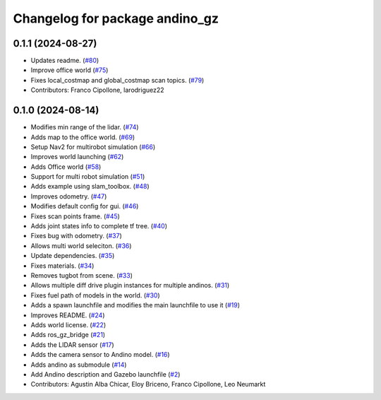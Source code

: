^^^^^^^^^^^^^^^^^^^^^^^^^^^^^^^
Changelog for package andino_gz
^^^^^^^^^^^^^^^^^^^^^^^^^^^^^^^

0.1.1 (2024-08-27)
------------------
* Updates readme. (`#80 <https://github.com/Ekumen-OS/andino_gz/issues/80>`_)
* Improve office world (`#75 <https://github.com/Ekumen-OS/andino_gz/issues/75>`_)
* Fixes local_costmap and global_costmap scan topics. (`#79 <https://github.com/Ekumen-OS/andino_gz/issues/79>`_)
* Contributors: Franco Cipollone, larodriguez22

0.1.0 (2024-08-14)
------------------
* Modifies min range of the lidar. (`#74 <https://github.com/Ekumen-OS/andino_gz/issues/74>`_)
* Adds map to the office world. (`#69 <https://github.com/Ekumen-OS/andino_gz/issues/69>`_)
* Setup Nav2 for multirobot simulation (`#66 <https://github.com/Ekumen-OS/andino_gz/issues/66>`_)
* Improves world launching (`#62 <https://github.com/Ekumen-OS/andino_gz/issues/62>`_)
* Adds Office world (`#58 <https://github.com/Ekumen-OS/andino_gz/issues/58>`_)
* Support for multi robot simulation (`#51 <https://github.com/Ekumen-OS/andino_gz/issues/51>`_)
* Adds example using slam_toolbox. (`#48 <https://github.com/Ekumen-OS/andino_gz/issues/48>`_)
* Improves odometry. (`#47 <https://github.com/Ekumen-OS/andino_gz/issues/47>`_)
* Modifies default config for gui. (`#46 <https://github.com/Ekumen-OS/andino_gz/issues/46>`_)
* Fixes scan points frame. (`#45 <https://github.com/Ekumen-OS/andino_gz/issues/45>`_)
* Adds joint states info to complete tf tree. (`#40 <https://github.com/Ekumen-OS/andino_gz/issues/40>`_)
* Fixes bug with odometry. (`#37 <https://github.com/Ekumen-OS/andino_gz/issues/37>`_)
* Allows multi world seleciton. (`#36 <https://github.com/Ekumen-OS/andino_gz/issues/36>`_)
* Update dependencies. (`#35 <https://github.com/Ekumen-OS/andino_gz/issues/35>`_)
* Fixes materials. (`#34 <https://github.com/Ekumen-OS/andino_gz/issues/34>`_)
* Removes tugbot from scene. (`#33 <https://github.com/Ekumen-OS/andino_gz/issues/33>`_)
* Allows multiple diff drive plugin instances for multiple andinos. (`#31 <https://github.com/Ekumen-OS/andino_gz/issues/31>`_)
* Fixes fuel path of models in the world. (`#30 <https://github.com/Ekumen-OS/andino_gz/issues/30>`_)
* Adds a spawn launchfile and modifies the main launchfile to use it (`#19 <https://github.com/Ekumen-OS/andino_gz/issues/19>`_)
* Improves README. (`#24 <https://github.com/Ekumen-OS/andino_gz/issues/24>`_)
* Adds world license. (`#22 <https://github.com/Ekumen-OS/andino_gz/issues/22>`_)
* Adds ros_gz_bridge (`#21 <https://github.com/Ekumen-OS/andino_gz/issues/21>`_)
* Adds the LIDAR sensor (`#17 <https://github.com/Ekumen-OS/andino_gz/issues/17>`_)
* Adds the camera sensor to Andino model. (`#16 <https://github.com/Ekumen-OS/andino_gz/issues/16>`_)
* Adds andino as submodule (`#14 <https://github.com/Ekumen-OS/andino_gz/issues/14>`_)
* Add Andino description and Gazebo launchfile (`#2 <https://github.com/Ekumen-OS/andino_gz/issues/2>`_)
* Contributors: Agustin Alba Chicar, Eloy Briceno, Franco Cipollone, Leo Neumarkt
